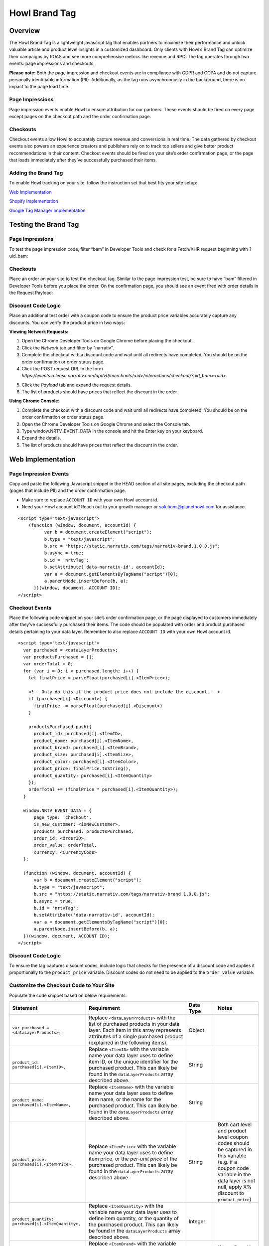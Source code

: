 Howl Brand Tag
==================

Overview
--------

The Howl Brand Tag is a lightweight javascript tag that enables partners to maximize their performance and
unlock valuable article and product level insights in a customized dashboard. Only clients with Howl’s Brand Tag
can optimize their campaigns by ROAS and see more comprehensive metrics like revenue and RPC. The tag operates through
two events: page impressions and checkouts.

**Please note:** Both the page impression and checkout events are in compliance with GDPR and CCPA and do not capture
personally identifiable information (PII). Additionally, as the tag runs asynchronously in the background, there is no
impact to the page load time.

Page Impressions
^^^^^^^^^^^^^^^^

Page impression events enable Howl to ensure attribution for our partners. These events should be fired on
every page except pages on the checkout path and the order confirmation page.

Checkouts
^^^^^^^^^

Checkout events allow Howl to accurately capture revenue and conversions in real time. The data gathered by
checkout events also powers an experience creators and publishers rely on to track top sellers and give better product
recommendations in their content. Checkout events should be fired on your site’s order confirmation page, or the
page that loads immediately after they’ve successfully purchased their items.

Adding the Brand Tag
^^^^^^^^^^^^^^^^^^^^

To enable Howl tracking on your site, follow the instruction set that best fits your site setup:

`Web Implementation`_

`Shopify Implementation`_

`Google Tag Manager Implementation`_

Testing the Brand Tag
---------------------

Page Impressions
^^^^^^^^^^^^^^^^

To test the page impression code, filter “bam” in Developer Tools and check for a Fetch/XHR request beginning with
?uid_bam:

.. image:: _static/pixel_implementation_screenshots/test_page_impression_2.png

Checkouts
^^^^^^^^^

Place an order on your site to test the checkout tag. Similar to the page impression test, be sure to have “bam”
filtered in Developer Tools before you place the order. On the confirmation page, you should see an event fired with
order details in the Request Payload:

.. image:: _static/pixel_implementation_screenshots/test_checkouts_2.png

Discount Code Logic
^^^^^^^^^^^^^^^^^^^
Place an additional test order with a coupon code to ensure the product price variables accurately capture any discounts.
You can verify the product price in two ways:

| **Viewing Network Requests:**

1. Open the Chrome Developer Tools on Google Chrome before placing the checkout.
2. Click the *Network* tab and filter by "narrativ".
3. Complete the checkout with a discount code and wait until all redirects have completed. You should be on the order confirmation or order status page.
4. Click the POST request URL in the form *https://events.release.narrativ.com/api/v0/merchants/<id>/interactions/checkout/?uid_bam=<uid>*.

.. image:: _static/pixel_implementation_screenshots/discount_1.png

5. Click the *Payload* tab and expand the request details.
6. The list of products should have prices that reflect the discount in the order.

.. image:: _static/pixel_implementation_screenshots/discount_2.png

| **Using Chrome Console:**

1. Complete the checkout with a discount code and wait until all redirects have completed. You should be on the order confirmation or order status page.
2. Open the Chrome Developer Tools on Google Chrome and select the Console tab.
3. Type window.NRTV_EVENT_DATA in the console and hit the Enter key on your keyboard.
4. Expand the details.
5. The list of products should have prices that reflect the discount in the order.

.. image:: _static/pixel_implementation_screenshots/discount_3.png


Web Implementation
---------------------

Page Impression Events
^^^^^^^^^^^^^^^^^^^^^^
Copy and paste the following Javascript snippet in the HEAD section of all site pages, excluding the checkout path
(pages that include PII) and the order confirmation page.

* Make sure to replace ``ACCOUNT ID`` with your own Howl account id.

* Need your Howl account id? Reach out to your growth manager or solutions@planethowl.com for assistance.

::

  <script type="text/javascript">
      (function (window, document, accountId) {
            var b = document.createElement("script");
            b.type = "text/javascript";
            b.src = "https://static.narrativ.com/tags/narrativ-brand.1.0.0.js";
            b.async = true;
            b.id = 'nrtvTag';
            b.setAttribute('data-narrativ-id', accountId);
            var a = document.getElementsByTagName("script")[0];
            a.parentNode.insertBefore(b, a);
        })(window, document, ACCOUNT ID);
  </script>

Checkout Events
^^^^^^^^^^^^^^^

Place the following code snippet on your site’s order confirmation page, or the page displayed to customers immediately
after they’ve successfully purchased their items. The code should be populated with order and product purchased details
pertaining to your data layer. Remember to also replace ``ACCOUNT ID`` with your own Howl account id.

::

  <script type="text/javascript">
    var purchased = <dataLayerProducts>;
    var productsPurchased = [];
    var orderTotal = 0;
    for (var i = 0; i < purchased.length; i++) {
      let finalPrice = parseFloat(purchased[i].<ItemPrice>);

      <!-- Only do this if the product price does not include the discount. -->
      if (purchased[i].<Discount>) {
        finalPrice -= parseFloat(purchased[i].<Discount>)
      }

      productsPurchased.push({
        product_id: purchased[i].<ItemID>,
        product_name: purchased[i].<ItemName>,
        product_brand: purchased[i].<ItemBrand>,
        product_size: purchased[i].<ItemSize>,
        product_color: purchased[i].<ItemColor>,
        product_price: finalPrice.toString(),
        product_quantity: purchased[i].<ItemQuantity>
      });
      orderTotal += (finalPrice * purchased[i].<ItemQuantity>);
    }

    window.NRTV_EVENT_DATA = {
        page_type: 'checkout',
        is_new_customer: <isNewCustomer>,
        products_purchased: productsPurchased,
        order_id: <OrderID>,
        order_value: orderTotal,
        currency: <CurrencyCode>
    };

    (function (window, document, accountId) {
        var b = document.createElement("script");
        b.type = "text/javascript";
        b.src = "https://static.narrativ.com/tags/narrativ-brand.1.0.0.js";
        b.async = true;
        b.id = 'nrtvTag';
        b.setAttribute('data-narrativ-id', accountId);
        var a = document.getElementsByTagName("script")[0];
        a.parentNode.insertBefore(b, a);
    })(window, document, ACCOUNT ID);
  </script>

Discount Code Logic
^^^^^^^^^^^^^^^^^^^
To ensure the tag captures discount codes, include logic that checks for the presence of a discount
code and applies it proportionally to the ``product_price`` variable. Discount codes do not need to be applied to
the ``order_value`` variable.

Customize the Checkout Code to Your Site
^^^^^^^^^^^^^^^^^^^^^^^^^^^^^^^^^^^^^^^^^

Populate the code snippet based on below requirements:

.. list-table::
   :widths: 1 67 14 18
   :header-rows: 1

   * - Statement
     - Requirement
     - Data Type
     - Notes

   * - ``var purchased = <dataLayerProducts>;``
     - Replace ``<dataLayerProducts>`` with the list of purchased products in your data layer.
       Each item in this array represents attributes of a single purchased product (explained in the following items).
     - Object
     -

   * - ``product_id: purchased[i].<ItemID>,``
     - Replace ``<ItemID>`` with the variable name your data layer uses to define item ID, or the unique identifier
       for the purchased product. This can likely be found in the ``dataLayerProducts`` array described above.
     - String
     -

   * - ``product_name: purchased[i].<ItemName>,``
     - Replace ``<ItemName>`` with the variable name your data layer uses to define item name, or the name
       for the purchased product. This can likely be found in the ``dataLayerProducts`` array described above.
     - String
     -

   * - ``product_price: purchased[i].<ItemPrice>,``
     - Replace ``<ItemPrice>`` with the variable name your data layer uses to define item price, or the *per-unit price*
       of the purchased product. This can likely be found in the ``dataLayerProducts`` array described above.
     - String
     - Both cart level and product level coupon codes should be captured in this variable (e.g. if a coupon code
       variable in the data layer is not null, apply X% discount to ``product_price``)

   * - ``product_quantity: purchased[i].<ItemQuantity>,``
     - Replace ``<ItemQuantity>`` with the variable name your data layer uses to define item quantity, or the quantity
       of the purchased product. This can likely be found in the ``dataLayerProducts`` array described above.
     - Integer
     -

   * - ``product_brand: purchased[i].<ItemBrand>,``
     - Replace ``<ItemBrand>`` with the variable name your data layer used to define item brand, or the brand
       of the purchased product. This can likely be found in the ``dataLayerProducts`` array described above.
     - String
     - If Item Brand is not available, replace ``<ItemBrand>`` with ``null``

   * - ``product_size: purchased[i].<ItemSize>,``
     - Replace ``<ItemSize>`` with the variable name your data layer uses to define item size, or the size
       of the purchased product. This can likely be found in the ``dataLayerProducts`` array described above.
     - String
     - If Item Size is not available, replace ``<ItemSize>`` with ``null``

   * - ``product_color: purchased[i].<ItemColor>,``
     - Replace ``<ItemColor>`` with the variable name your data layer uses to define item color, or the color
       of the purchased product. This can likely be found in the ``dataLayerProducts`` array described above.
     - String
     - If Item Color is not available, replace ``<ItemColor>`` with ``null``

   * - ``orderTotal += (purchased[i].<ItemPrice> *``
       ``purchased[i].<ItemQuantity>);``
     - Replace ``<ItemPrice>`` and ``<ItemQuantity>`` with the same respective values used above.
     - String
     -

   * - ``is_new_customer: <isNewCustomer>,``
     - Replace ``<isNewCustomer>`` with a boolean (true/false) indicating if the order is the customer's first
     - Boolean
     - If field is not available, replace ``<isNewCustomer>`` with ``null``.

   * - ``order_id: <OrderID>,``
     - Replace ``<OrderID>`` with the order ID, a unique identifier for the order.
     - String
     -

   * - ``currency: <CurrencyCode>,``
     - Replace ``<CurrencyCode>`` with the three digit currency code that order was placed in (ex: ‘USD’).
       Uses `ISO 4217`_
     - String
     -


Shopify Implementation
----------------------

You may reference the following examples for implementing the tag on your Shopify site, but you may also roll your own
implementation as long as it meets the requirements.

Page Impression Events
^^^^^^^^^^^^^^^^^^^^^^
On your Shopify home page, navigate to the **Edit code** option in the **Themes** section:

.. image:: _static/pixel_implementation_screenshots/shopify_implementation_1.png

Copy and paste the following Javascript snippet into the ``<head>`` tag of the ``theme.liquid`` layout (pictured below
the snippet) and save your changes.

* Make sure to replace ``ACCOUNT ID`` with your own Howl account id.

* Need your Howl account id? Reach out to your growth manager or solutions@planethowl.com for assistance.

::

    <script type="text/javascript">
        (function (window, document, accountId) {
            var b = document.createElement("script");
            b.type = "text/javascript";
            b.src = "https://static.narrativ.com/tags/narrativ-brand.1.0.0.js";
            b.async = true;
            b.id = 'nrtvTag';
            b.setAttribute('data-narrativ-id', accountId);
            var a = document.getElementsByTagName("script")[0];
            a.parentNode.insertBefore(b, a);
        })(window, document, ACCOUNT ID);
  </script>

.. image:: _static/pixel_implementation_screenshots/shopify_implementation_2.png

Checkout Events
^^^^^^^^^^^^^^^
In order to integrate the checkout tag within Shopify, Shopify recommends using pixel apps or custom pixels found in the
Customer events settings.

Click the *Settings* button on the bottom left of the navigation bar on the Shopify store home page.

.. image:: _static/pixel_implementation_screenshots/shopify_implementation_4.png

Once the setting modal is visible, click on *Customer events* and then click *Add custom pixel*.

.. image:: _static/pixel_implementation_screenshots/shopify_implementation_5.png

Name the pixel "Howl Checkout" and click *Add pixel*.

.. image:: _static/pixel_implementation_screenshots/shopify_implementation_6.png

Add the following snippet to the *Code* section of the custom pixel. Replace ACCOUNT_ID with your Howl account id.

::

    // Step 1. Add and initialize your third-party JavaScript pixel (make sure to exclude HTML)
    function checkoutPixel(eventData) {
      var checkoutData = eventData.checkout;
      var purchased = checkoutData.lineItems;
      var productsPurchased = [];
      var orderTotal = 0;

      for (var i = 0; i < purchased.length; i++) {
        var productPrice = purchased[i].variant.price.amount;
        if (purchased[i].discountAllocations.length) {
          for (var j = 0; j < purchased[i].discountAllocations.length; j++) {
            productPrice -= parseFloat(purchased[i].discountAllocations[j].amount.amount);
          }
        }
        productsPurchased.push({
          product_id: purchased[i].variant.product.id,
          product_name: purchased[i].variant.product.title,
          product_brand: purchased[i].variant.product.vendor,
          product_price: parseFloat(productPrice).toFixed(2),
          product_quantity: purchased[i].quantity
        });
        orderTotal += parseFloat(productPrice) * purchased[i].quantity;
      }

      window.NRTV_EVENT_DATA = {
        page_type: 'checkout',
        is_new_customer: null,
        products_purchased: productsPurchased,
        order_id: checkoutData.order.id,
        order_value: parseFloat(orderTotal).toFixed(2),
        currency: checkoutData.currencyCode,
      };

      try {
        var b = document.createElement("script");
        b.type = "text/javascript";
        b.src = "https://static.narrativ.com/tags/narrativ-brand.1.0.0.js";
        b.async = true;
        b.id = 'nrtvTag';
        b.setAttribute('data-narrativ-id', ACCOUNT_ID);
        var a = document.getElementsByTagName("script")[0];
        a.parentNode.insertBefore(b, a);
      } catch (e) {
        console.log('Howl Checkout Pixel Error: ', e)
      }
    }


    // Step 2. Subscribe to customer events using the analytics.subscribe() API
     analytics.subscribe("checkout_completed", event => {
       checkoutPixel(event.data);
     });

.. image:: _static/pixel_implementation_screenshots/shopify_implementation_7.png

Once the code is added, click *Save* on the top right, then click *Connect*. The page should look like this once completed.

.. image:: _static/pixel_implementation_screenshots/shopify_implementation_8.png

Discount Code Logic
^^^^^^^^^^^^^^^^^^^
To ensure the tag captures discount codes, include logic that checks for the presence of a discount
code and applies it proportionally to the ``product_price`` variable. Discount codes do not need to be applied to
the ``order_value`` variable.


Google Tag Manager Implementation
---------------------------------
Page Impression Events
^^^^^^^^^^^^^^^^^^^^^^
Create a new tag titled **Howl Impression Events** with a Custom HTML configuration:

.. image:: _static/pixel_implementation_screenshots/gtm_1.png

Copy and paste the following Javascript snippet in the HTML field (pictured below the snippet).

* Make sure to replace ``ACCOUNT ID`` with your own Howl account id.

* Need your Howl account id? Reach out to your growth manager or solutions@planethowl.com for assistance.

::

  <script type="text/javascript">
      (function (window, document, accountId) {
            var b = document.createElement("script");
            b.type = "text/javascript";
            b.src = "https://static.narrativ.com/tags/narrativ-brand.1.0.0.js";
            b.async = true;
            b.id = 'nrtvTag';
            b.setAttribute('data-narrativ-id', accountId);
            var a = document.getElementsByTagName("script")[0];
            a.parentNode.insertBefore(b, a);
        })(window, document, ACCOUNT ID);
  </script>

.. image:: _static/pixel_implementation_screenshots/gtm_2.png

Select “All Pages” as the correct trigger for these events, with an exception added for the “Checkout Page”, and
save your changes.

.. image:: _static/pixel_implementation_screenshots/gtm_3.png

If you don’t already have a trigger for checkout pages, create a new trigger with the settings that pertain to your
site (potential options pictured below).

.. image:: _static/pixel_implementation_screenshots/gtm_4.png

Checkout Events
^^^^^^^^^^^^^^^
Create a second tag with a Custom HTML configuration titled **Howl Checkout Tag**. Copy and paste the following
Javascript snippet in the HTML field (pictured below the snippet). Remember to also replace ``ACCOUNT ID`` with your
own Howl account id.

* ``var purchased`` should be set to the data layer variable corresponding to products purchased at checkout. This can be defined independent of GTM variables (see previous screenshot), or it can be found in the **Variables** section of your Tag Manager dashboard. GTM variables referenced in the checkout tag should be wrapped in doubly curly brackets.

::

    <script type="text/javascript">
       var purchased = dataLayer[0].ecommerce.purchase.products;
       var productsPurchased = [];
       var orderTotal = 0;
       for (var i = 0; i < purchased.length; i++) {
           let finalPrice = parseFloat(purchased[i].price);

           <!-- Only do this if the product price does not include the discount. -->
           if (purchased[i].discount) {
             finalPrice -= parseFloat(purchased[i].discount)
           }

           productsPurchased.push({
               product_id: purchased[i].product_id,
               product_name: purchased[i].name,
               product_brand: purchased[i].brand,
               product_price: finalPrice.toString(),
               product_quantity: purchased[i].quantity
           });
           orderTotal += (finalPrice * purchased[i].quantity);
       }

       window.NRTV_EVENT_DATA = {
             page_type: 'checkout',
             <!-- isNewCustomer should be a "Variable" set up in your GTM Workspace. -->
             is_new_customer: {{ IsNewCustomer }},
             products_purchased: productsPurchased,
             order_id: dataLayer[0].ecommerce.purchase.order.id,
             order_value: orderTotal,
             currency: dataLayer[0].ecommerce.currency_code
       };

       (function (window, document, accountId) {
           var b = document.createElement("script");
           b.type = "text/javascript";
           b.src = "https://static.narrativ.com/tags/narrativ-brand.1.0.0.js";
           b.async = true;
           b.id = 'nrtvTag';
           b.setAttribute('data-narrativ-id', accountId);
           var a = document.getElementsByTagName("script")[0];
           a.parentNode.insertBefore(b, a);
       })(window, document, ACCOUNT_ID);
    </script>

.. image:: _static/pixel_implementation_screenshots/gtm_6.png

Discount Code Logic
^^^^^^^^^^^^^^^^^^^
To ensure the tag captures discount codes, include logic that checks for the presence of a discount
code and applies it proportionally to the ``product_price`` variable. Discount codes do not need to be applied to
the ``order_value`` variable.

Select “Checkout Page” as the correct trigger for these events and save your changes. Publish both the Impression &
Checkout tags to your live environment.


.. _Google category: https://support.google.com/merchants/answer/6324436?hl=en
.. _ISO 4217: https://www.iso.org/iso-4217-currency-codes.html
.. _Web Implementation: https://docs.planethowl.com/en/stable/tagbrand.html#web-implementation
.. _Shopify Implementation: https://docs.planethowl.com/en/stable/tagbrand.html#shopify-implementation
.. _Google Tag Manager Implementation: https://docs.planethowl.com/en/stable/tagbrand.html#google-tag-manager-implementation
